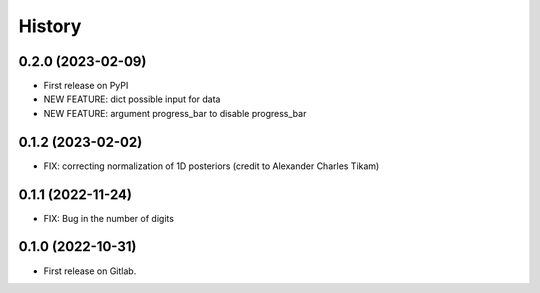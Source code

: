 .. :changelog:

History
-------
0.2.0 (2023-02-09)
++++++++++++++++++

* First release on PyPI
* NEW FEATURE: dict possible input for data
* NEW FEATURE: argument progress_bar to disable progress_bar

0.1.2 (2023-02-02)
++++++++++++++++++

* FIX: correcting normalization of 1D posteriors (credit to Alexander Charles Tikam)

0.1.1 (2022-11-24)
++++++++++++++++++

* FIX: Bug in the number of digits

0.1.0 (2022-10-31)
++++++++++++++++++

* First release on Gitlab.
